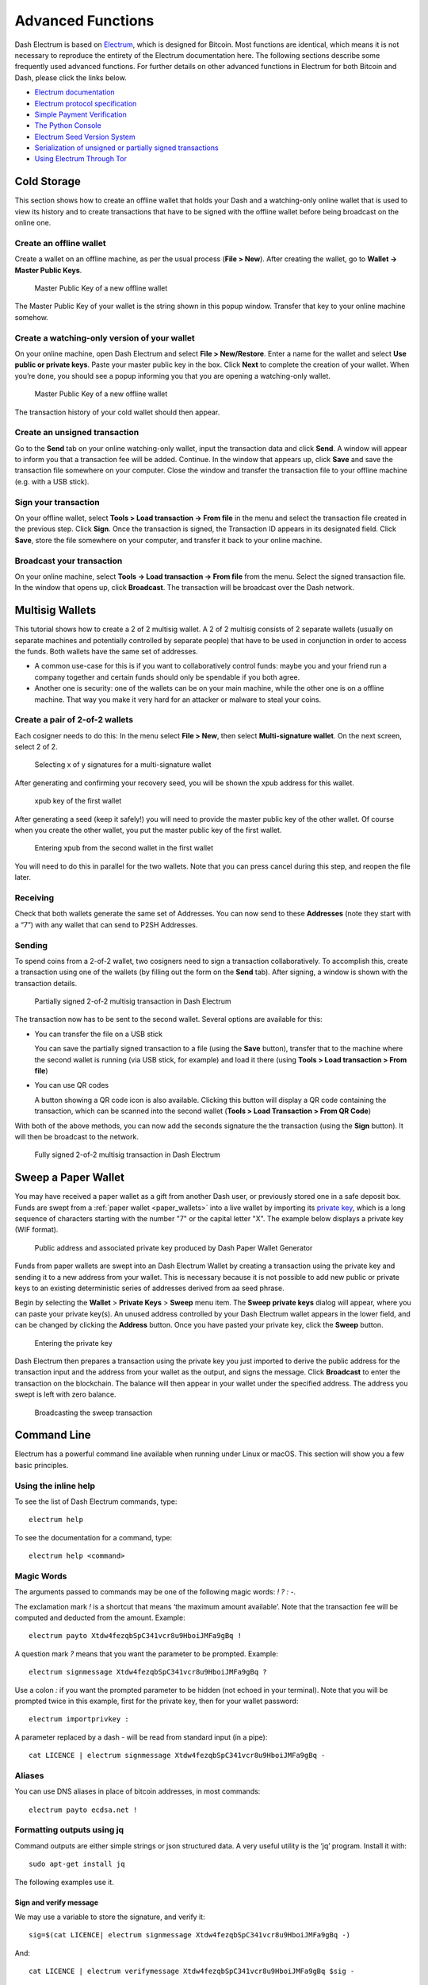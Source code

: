 .. _electrum_advanced_functions:

==================
Advanced Functions
==================

Dash Electrum is based on `Electrum <https://electrum.org>`_, which is
designed for Bitcoin. Most functions are identical, which means it is
not necessary to reproduce the entirety of the Electrum documentation
here. The following sections describe some frequently used advanced
functions. For further details on other advanced functions in Electrum
for both Bitcoin and Dash, please click the links below.

- `Electrum documentation <http://docs.electrum.org>`_
- `Electrum protocol specification <http://docs.electrum.org/en/latest/protocol.html>`_
- `Simple Payment Verification <http://docs.electrum.org/en/latest/spv.html>`_
- `The Python Console <http://docs.electrum.org/en/latest/console.html>`_
- `Electrum Seed Version System <http://docs.electrum.org/en/latest/seedphrase.html>`_
- `Serialization of unsigned or partially signed transactions <http://docs.electrum.org/en/latest/transactions.html>`_
- `Using Electrum Through Tor <http://docs.electrum.org/en/latest/tor.html>`_

.. _electrum_cold_storage:

Cold Storage
============

This section shows how to create an offline wallet that holds your Dash
and a watching-only online wallet that is used to view its history and
to create transactions that have to be signed with the offline wallet
before being broadcast on the online one.

Create an offline wallet
------------------------

Create a wallet on an offline machine, as per the usual process (**File
> New**). After creating the wallet, go to **Wallet -> Master Public Keys**.

.. figure:: img/faq-cold-xpub.png
   :width: 250px

   Master Public Key of a new offline wallet

The Master Public Key of your wallet is the string shown in this popup
window. Transfer that key to your online machine somehow.

Create a watching-only version of your wallet
---------------------------------------------

On your online machine, open Dash Electrum and select **File >
New/Restore**. Enter a name for the wallet and select **Use public or
private keys**. Paste your master public key in the box. Click **Next**
to complete the creation of your wallet. When you’re done, you should
see a popup informing you that you are opening a watching-only wallet.

.. figure:: img/faq-cold-watching.png
   :width: 400px

   Master Public Key of a new offline wallet

The transaction history of your cold wallet should then appear.

Create an unsigned transaction
------------------------------

Go to the **Send** tab on your online watching-only wallet, input the
transaction data and click **Send**. A window will appear to inform you
that a transaction fee will be added. Continue. In the window that
appears up, click **Save** and save the transaction file somewhere on
your computer. Close the window and transfer the transaction file to
your offline machine (e.g. with a USB stick).

Sign your transaction
---------------------

On your offline wallet, select **Tools > Load transaction -> From file**
in the menu and select the transaction file created in the previous
step. Click **Sign**. Once the transaction is signed, the Transaction ID
appears in its designated field. Click **Save**, store the file
somewhere on your computer, and transfer it back to your online machine.

Broadcast your transaction
--------------------------

On your online machine, select **Tools -> Load transaction -> From
file** from the menu. Select the signed transaction file. In the window
that opens up, click **Broadcast**. The transaction will be broadcast
over the Dash network.

Multisig Wallets
================

This tutorial shows how to create a 2 of 2 multisig wallet. A 2 of 2
multisig consists of 2 separate wallets (usually on separate machines
and potentially controlled by separate people) that have to be used in
conjunction in order to access the funds. Both wallets have the same set
of addresses.

- A common use-case for this is if you want to collaboratively control
  funds: maybe you and your friend run a company together and certain
  funds should only be spendable if you both agree.

- Another one is security: one of the wallets can be on your main
  machine, while the other one is on a offline machine. That way you
  make it very hard for an attacker or malware to steal your coins.

Create a pair of 2-of-2 wallets
-------------------------------

Each cosigner needs to do this: In the menu select **File > New**, then
select **Multi-signature wallet**. On the next screen, select 2 of 2.

.. figure:: img/faq-multisig-create.png
   :width: 400px

   Selecting x of y signatures for a multi-signature wallet

After generating and confirming your recovery seed, you will be shown the xpub address for this wallet. 

.. figure:: img/faq-multisig-xpub.png
   :width: 400px

   xpub key of the first wallet

After generating a seed (keep it safely!) you will need to provide the
master public key of the other wallet. Of course when you create
the other wallet, you put the master public key of the first wallet.

.. figure:: img/faq-multisig-share-xpub.png
   :width: 400px

   Entering xpub from the second wallet in the first wallet

You will need to do this in parallel for the two wallets. Note that you
can press cancel during this step, and reopen the file later.

Receiving
---------

Check that both wallets generate the same set of Addresses. You can now
send to these **Addresses** (note they start with a “7”) with any wallet
that can send to P2SH Addresses.

Sending
--------

To spend coins from a 2-of-2 wallet, two cosigners need to sign a
transaction collaboratively. To accomplish this, create a transaction
using one of the wallets (by filling out the form on the **Send** tab).
After signing, a window is shown with the transaction details.

.. figure:: img/faq-multisig-partially-signed.png
   :width: 400px

   Partially signed 2-of-2 multisig transaction in Dash Electrum

The transaction now has to be sent to the second wallet. Several options
are available for this:

- You can transfer the file on a USB stick

  You can save the partially signed transaction to a file (using the
  **Save** button), transfer that to the machine where the second wallet
  is running (via USB stick, for example) and load it there (using
  **Tools > Load transaction > From file**)

- You can use QR codes

  A button showing a QR code icon is also available. Clicking this
  button will display a QR code containing the transaction, which can be
  scanned into the second wallet (**Tools > Load Transaction > From QR
  Code**)

With both of the above methods, you can now add the seconds signature
the the transaction (using the **Sign** button). It will then be
broadcast to the network.

.. figure:: img/faq-multisig-fully-signed.png
   :width: 400px

   Fully signed 2-of-2 multisig transaction in Dash Electrum

Sweep a Paper Wallet
====================

You may have received a paper wallet as a gift from another Dash user,
or previously stored one in a safe deposit box. Funds are swept from a
:ref:`paper wallet <paper_wallets>` into a live wallet by importing its
`private key <http://bitzuma.com/posts /six-things-bitcoin-users-should-
know-about-private-keys/>`_, which is a long sequence of characters
starting with the number "7" or the capital letter "X". The example
below displays a private key (WIF format).

.. figure:: img/sweep-secret.png
   :width: 400px

   Public address and associated private key produced by Dash Paper
   Wallet Generator

Funds from paper wallets are swept into an Dash Electrum Wallet by
creating a transaction using the private key and sending it to a new
address from your wallet. This is necessary because it is not possible
to add new public or private keys to an existing deterministic series of
addresses derived from aa seed phrase.

Begin by selecting the **Wallet** > **Private Keys** > **Sweep** menu
item. The **Sweep private keys** dialog will appear, where you can
paste your private key(s). An unused address controlled by your Dash
Electrum wallet appears in the lower field, and can be changed by
clicking the **Address** button. Once you have pasted your private key,
click the **Sweep** button.

.. figure:: img/sweep-privkey.png
   :width: 400px

   Entering the private key

Dash Electrum then prepares a transaction using the private key you just
imported to derive the public address for the transaction input and the
address from your wallet as the output, and signs the message. Click
**Broadcast** to enter the transaction on the blockchain. The balance
will then appear in your wallet under the specified address. The address
you swept is left with zero balance.

.. figure:: img/sweep-broadcast.png
   :width: 400px

   Broadcasting the sweep transaction

Command Line
============

Electrum has a powerful command line available when running under Linux
or macOS. This section will show you a few basic principles.

Using the inline help
---------------------

To see the list of Dash Electrum commands, type::

  electrum help

To see the documentation for a command, type::

  electrum help <command>

Magic Words
-----------

The arguments passed to commands may be one of the following magic words: `! ? : -`.

The exclamation mark `!` is a shortcut that means ‘the maximum amount
available’. Note that the transaction fee will be computed and deducted
from the amount. Example::

  electrum payto Xtdw4fezqbSpC341vcr8u9HboiJMFa9gBq !

A question mark `?` means that you want the parameter to be prompted.
Example::

  electrum signmessage Xtdw4fezqbSpC341vcr8u9HboiJMFa9gBq ?

Use a colon `:` if you want the prompted parameter to be hidden (not
echoed in your terminal). Note that you will be prompted twice in this
example, first for the private key, then for your wallet password::

  electrum importprivkey :

A parameter replaced by a dash `-` will be read from standard input (in
a pipe)::

  cat LICENCE | electrum signmessage Xtdw4fezqbSpC341vcr8u9HboiJMFa9gBq -

Aliases
-------

You can use DNS aliases in place of bitcoin addresses, in most commands::

  electrum payto ecdsa.net !

Formatting outputs using jq
---------------------------

Command outputs are either simple strings or json structured data. A
very useful utility is the ‘jq’ program. Install it with::

  sudo apt-get install jq

The following examples use it.

Sign and verify message
^^^^^^^^^^^^^^^^^^^^^^^

We may use a variable to store the signature, and verify it::

  sig=$(cat LICENCE| electrum signmessage Xtdw4fezqbSpC341vcr8u9HboiJMFa9gBq -)

And::

  cat LICENCE | electrum verifymessage Xtdw4fezqbSpC341vcr8u9HboiJMFa9gBq $sig -

Show the values of your unspents
^^^^^^^^^^^^^^^^^^^^^^^^^^^^^^^^

The `listunspent` command returns a list of dict objects, with various
fields. Suppose we want to extract the `value` field of each record.
This can be achieved with the jq command::

  electrum listunspent | jq 'map(.value)'

Select only incoming transactions from history
^^^^^^^^^^^^^^^^^^^^^^^^^^^^^^^^^^^^^^^^^^^^^^

Incoming transactions have a positive ‘value’ field::

  electrum history | jq '.[] | select(.value>0)'

Filter transactions by date
^^^^^^^^^^^^^^^^^^^^^^^^^^^

The following command selects transactions that were timestamped after a
given date::

  after=$(date -d '07/01/2015' +"%s")
  electrum history | jq --arg after $after '.[] | select(.timestamp>($after|tonumber))'

Similarly, we may export transactions for a given time period::

  before=$(date -d '08/01/2015' +"%s")
  after=$(date -d '07/01/2015' +"%s")
  electrum history | jq --arg before $before --arg after $after '.[] | select(.timestamp&gt;($after|tonumber) and .timestamp&lt;($before|tonumber))'

Encrypt and decrypt messages
^^^^^^^^^^^^^^^^^^^^^^^^^^^^

First we need the public key of a wallet address::

  pk=$(electrum getpubkeys Xtdw4fezqbSpC341vcr8u9HboiJMFa9gBq| jq -r '.[0]')

Encrypt::

  cat | electrum encrypt $pk -

Decrypt::

  electrum decrypt $pk ?

Note: this command will prompt for the encrypted message, then for the
wallet password.

Export private keys and sweep coins
^^^^^^^^^^^^^^^^^^^^^^^^^^^^^^^^^^^

The following command will export the private keys of all wallet
addresses that hold some Dash::

  electrum listaddresses --funded | electrum getprivatekeys -

This will return a list of lists of private keys. In most cases, you
want to get a simple list. This can be done by adding a jq filer, as
follows::

  electrum listaddresses --funded | electrum getprivatekeys - | jq 'map(.[0])'

Finally, let us use this list of private keys as input to the sweep command::

  electrum listaddresses --funded | electrum getprivatekeys - | jq 'map(.[0])' | electrum sweep - [destination address]

Using cold storage with the command line
========================================

This section will show you how to sign a transaction with an offline
Dash Electrum wallet using the command line.

Create an unsigned transaction
------------------------------

With your online (watching-only) wallet, create an unsigned transaction::

  electrum payto Xtdw4fezqbSpC341vcr8u9HboiJMFa9gBq 0.1 --unsigned > unsigned.txn

The unsigned transaction is stored in a file named ‘unsigned.txn’. Note
that the –unsigned option is not needed if you use a watching-only
wallet.

You may view it using::

  cat unsigned.txn | electrum deserialize -

Sign the transaction
--------------------

The serialization format of Electrum contains the master public key
needed and key derivation used by the offline wallet to sign the
transaction. Thus we only need to pass the serialized transaction to the
offline wallet::

  cat unsigned.txn | electrum signtransaction - > signed.txn

The command will ask for your password, and save the signed transaction in ‘signed.txn’.

Broadcast the transaction
-------------------------

Send your transaction to the Dash network, using broadcast::

  cat signed.txn | electrum broadcast -

If successful, the command will return the ID of the transaction.

How to accept Dash on a website using Dash Electrum
===================================================

This tutorial will show you how to accept dash on a website with SSL
signed payment requests. It is updated for Dash Electrum 2.6.

Requirements
------------

- A webserver serving static HTML
- A SSL certificate (signed by a CA)
- Electrum version >= 2.6

Create a wallet
---------------

Create a wallet on your web server::

  electrum create

You can also use a watching only wallet (restored from xpub), if you
want to keep private keys off the server. Once your wallet is created,
start Electrum as a daemon::

  electrum daemon start

Add your SSL certificate to your configuration
----------------------------------------------

You should have a private key and a public certificate for your domain.
Create a file that contains only the private key::

  -----BEGIN PRIVATE KEY-----
  your private key
  -----BEGIN END KEY-----

Set the path to your the private key file with setconfig::

  electrum setconfig ssl_privkey /path/to/ssl.key

Create another file that contains your certificate and the list of
certificates it depends on, up to the root CA. Your certificate must be
at the top of the list, and the root CA at the end::

  -----BEGIN CERTIFICATE-----
  your cert
  -----END CERTIFICATE-----
  -----BEGIN CERTIFICATE-----
  intermediate cert
  -----END CERTIFICATE-----
  -----BEGIN CERTIFICATE-----
  root cert
  -----END CERTIFICATE-----

Set the `ssl_chain` path with setconfig::

  electrum setconfig ssl_chain /path/to/ssl.chain

Configure a requests directory
------------------------------

This directory must be served by your webserver (eg Apache)::

  electrum setconfig requests_dir /var/www/r/

By default, electrum will display local URLs, starting with ‘file://‘ In
order to display public URLs, we need to set another configuration
variable, `url_rewrite`. For example::

  electrum setconfig url_rewrite "['file:///var/www/','https://electrum.org/']"

Create a signed payment request
-------------------------------

::

  electrum addrequest 3.14 -m "this is a test"
  {
     "URI": "dash:Xtdw4fezqbSpC341vcr8u9HboiJMFa9gBq?amount=3.14&r=https://electrum.org/r/7c2888541a",
     "address": "Xtdw4fezqbSpC341vcr8u9HboiJMFa9gBq",
     "amount": 314000000,
     "amount (DASH)": "3.14",
     "exp": 3600,
     "id": "7c2888541a",
     "index_url": "https://electrum.org/r/index.html?id=7c2888541a",
     "memo": "this is a test",
     "request_url": "https://electrum.org/r/7c2888541a",
     "status": "Pending",
     "time": 1450175741
  }

This command returns a json object with two URLs:

- `request_url` is the URL of the signed BIP70 request.
- `index_url` is the URL of a webpage displaying the request.

Note that request_url and index_url use the domain name we defined in
`url_rewrite`. You can view the current list of requests using the
`listrequests` command.

Open the payment request page in your browser
---------------------------------------------

Let us open `index_url` in a web browser.

.. figure:: img/payrequest.png
   :width: 200px

   Payment request page in a web browser

The page shows the payment request. You can open the dash: URI with a
wallet, or scan the QR code. The bottom line displays the time remaining
until the request expires.

.. figure:: img/payreq_window.png
   :width: 400px

   Wallet awaiting payment

This page can already be used to receive payments. However, it will not
detect that a request has been paid; for that we need to configure
websockets.

Add web sockets support
-----------------------

Get SimpleWebSocketServer from here::

  git clone https://github.com/ecdsa/simple-websocket-server.git

Set `websocket_server` and `websocket_port` in your config::

  electrum setconfig websocket_server <FQDN of your server>
  electrum setconfig websocket_port 9999

And restart the daemon::

  electrum daemon stop
  electrum daemon start

Now, the page is fully interactive: it will update itself when the
payment is received. Please notice that higher ports might be blocked on
some client’s firewalls, so it is more safe for example to reverse proxy
websockets transmission using standard 443 port on an additional
subdomain.

JSONRPC interface
-----------------

Commands to the Electrum daemon can be sent using JSONRPC. This is
useful if you want to use electrum in a PHP script.

Note that the daemon uses a random port number by default. In order to
use a stable port number, you need to set the `rpcport` configuration
variable (and to restart the daemon)::

  electrum setconfig rpcport 7777

With this setting, we can perform queries using curl or PHP. Example::

  curl --data-binary '{"id":"curltext","method":"getbalance","params":[]}' http://127.0.0.1:7777

Query with named parameters::

  curl --data-binary '{"id":"curltext","method":"listaddresses","params":{"funded":true}}' http://127.0.0.1:7777

Create a payment request::

  curl --data-binary '{"id":"curltext","method":"addrequest","params":{"amount":"3.14","memo":"test"}}' http://127.0.0.1:7777


Electrum Wallet on Tor
======================

Masternodes in Electrum
=======================

Seeds and Change Addresses
==========================

